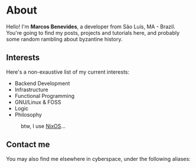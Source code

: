 * About

Hello! I'm *Marcos Benevides*, a developer from São Luís, MA - Brazil. You're
going to find my posts, projects and tutorials here, and probably some random
rambling about byzantine history.

** Interests

Here's a non-exaustive list of my current interests:

- Backend Development
- Infrastructure
- Functional Programming
- GNU/Linux & FOSS
- Logic
- Philosophy

#+CAPTION: btw, I use [[https://nixos.org/][NixOS]]...
#+NAME:   fig:
#+ATTR_HTML: :width 25% :height 25%
[[./images/nixos.gif]]

** Contact me

You may also find me elsewhere in cyberspace, under the following aliases:

#+BEGIN_export html
<div class="flex-container">
  <div class="flex-item">
    <a href="https://github.com/mtrsk" title="My Github profile"><i class="fab fa-github-square fa-w-14 fa-3x"></i></a>
  </div>
  <div class="flex-item">
    <a href="https://gitlab.com/mtrsk" title="My Gitlab profile"><i class="fab fa-gitlab fa-w-14 fa-3x"></i></a>
  </div>
  <div class="flex-item">
    <a href="https://www.linkedin.com/in/schonfinkel" title="My Linkedin profile"><i class="fab fa-linkedin fa-w-14 fa-3x"></i></a>
  </div>
  <div class="flex-item">
    <a href="mailto:marcos.schonfinkel@gmail.com" title="My personal email"><i class="fas fa-envelope-square fa-w-14 fa-3x"></i></a>
  </div>
</div>
<div class="flex-container">
  <div class="flex-item">
    <a href="https://stackexchange.com/users/5858235/aristu"><img src="https://stackexchange.com/users/flair/5858235.png" alt="profile for Aristu on Stack Exchange, a network of free, community-driven Q&amp;A sites" title="profile for Aristu on Stack Exchange, a network of free, community-driven Q&amp;A sites" /></a>
  </div>
</div>
#+END_export

